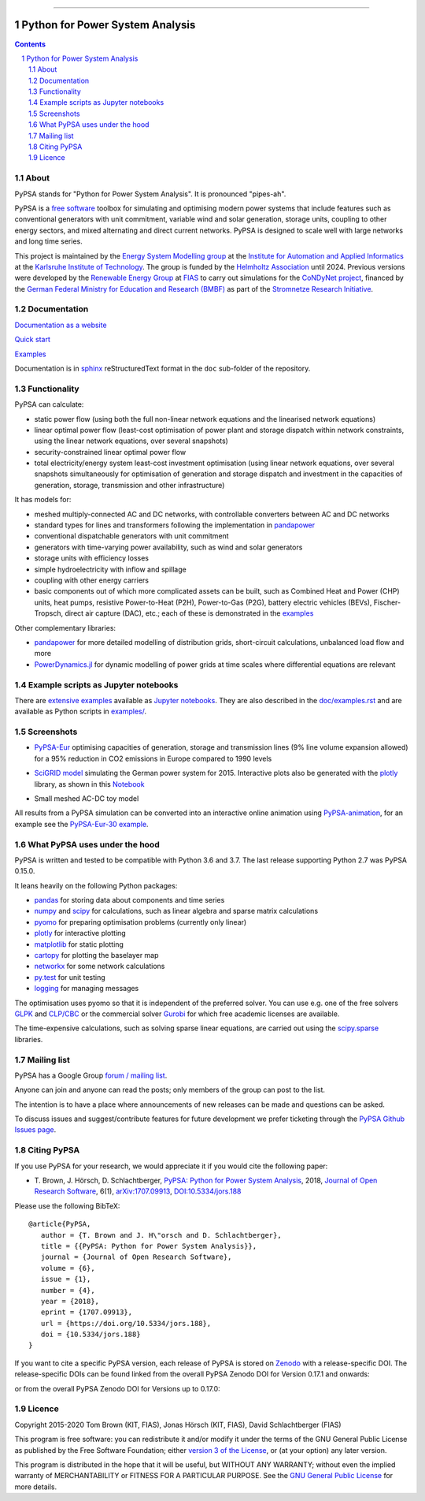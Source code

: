 ﻿|badge_pypi| |badge_conda| |badge_travis| |badge_docs| |badge_license| |link-latest-doi| |gitter| |binder|

-----

################################
Python for Power System Analysis
################################

.. contents::

.. section-numbering::


About
=====

PyPSA stands for "Python for Power System Analysis". It is pronounced "pipes-ah".

PyPSA is a `free software
<http://www.gnu.org/philosophy/free-sw.en.html>`_ toolbox for
simulating and optimising modern power systems that include features
such as conventional generators with unit commitment, variable wind
and solar generation, storage units, coupling to other energy sectors,
and mixed alternating and direct current networks. PyPSA is designed
to scale well with large networks and long time series.

This project is maintained by the `Energy System Modelling
group <https://www.iai.kit.edu/english/2338.php>`_ at the `Institute for
Automation and Applied
Informatics <https://www.iai.kit.edu/english/index.php>`_ at the
`Karlsruhe Institute of
Technology <http://www.kit.edu/english/index.php>`_. The group is funded by the
`Helmholtz Association <https://www.helmholtz.de/en/>`_ until 2024.
Previous versions were developed by the `Renewable Energy Group
<https://fias.uni-frankfurt.de/physics/schramm/renewable-energy-system-and-network-analysis/>`_
at `FIAS <https://fias.uni-frankfurt.de/>`_ to carry out simulations
for the `CoNDyNet project <http://condynet.de/>`_, financed by the
`German Federal Ministry for Education and Research (BMBF) <https://www.bmbf.de/en/index.html>`_ as part of the `Stromnetze Research Initiative <http://forschung-stromnetze.info/projekte/grundlagen-und-konzepte-fuer-effiziente-dezentrale-stromnetze/>`_.


Documentation
=============

`Documentation as a website <http://www.pypsa.org/doc/index.html>`_

`Quick start <http://www.pypsa.org/doc/quick_start.html>`_

`Examples <http://www.pypsa.org/examples/>`_

Documentation is in `sphinx
<http://www.sphinx-doc.org/en/stable/>`_ reStructuredText format in
the ``doc`` sub-folder of the repository.


Functionality
=============

PyPSA can calculate:

* static power flow (using both the full non-linear network equations and
  the linearised network equations)
* linear optimal power flow (least-cost optimisation of power plant
  and storage dispatch within network constraints, using the linear
  network equations, over several snapshots)
* security-constrained linear optimal power flow
* total electricity/energy system least-cost investment optimisation
  (using linear network equations, over several snapshots
  simultaneously for optimisation of generation and storage dispatch
  and investment in the capacities of generation, storage,
  transmission and other infrastructure)

It has models for:

* meshed multiply-connected AC and DC networks, with controllable
  converters between AC and DC networks
* standard types for lines and transformers following the implementation in `pandapower <https://www.pandapower.org/>`_
* conventional dispatchable generators with unit commitment
* generators with time-varying power availability, such as
  wind and solar generators
* storage units with efficiency losses
* simple hydroelectricity with inflow and spillage
* coupling with other energy carriers
* basic components out of which more complicated assets can be built,
  such as Combined Heat and Power (CHP) units, heat pumps, resistive
  Power-to-Heat (P2H), Power-to-Gas (P2G), battery electric vehicles
  (BEVs), Fischer-Tropsch, direct air capture (DAC), etc.; each of
  these is demonstrated in the `examples
  <http://www.pypsa.org/examples/>`_


Other complementary libraries:

* `pandapower <https://www.pandapower.org/>`_ for more
  detailed modelling of distribution grids, short-circuit
  calculations, unbalanced load flow and more
* `PowerDynamics.jl
  <https://github.com/JuliaEnergy/PowerDynamics.jl>`_ for dynamic
  modelling of power grids at time scales where differential equations are relevant



Example scripts as Jupyter notebooks
====================================

There are `extensive examples <http://www.pypsa.org/examples/>`_
available as `Jupyter notebooks <https://jupyter.org/>`_. They are
also described in the `doc/examples.rst <doc/examples.rst>`_ and are
available as Python scripts in `examples/ <examples/>`_.

Screenshots
===========


* `PyPSA-Eur <https://github.com/PyPSA/pypsa-eur>`_ optimising capacities of generation, storage and transmission lines (9% line volume expansion allowed) for a 95% reduction in CO2 emissions in Europe compared to 1990 levels

.. image:: doc/img/elec_s_256_lv1.09_Co2L-3H.png
    :align: center
    :width: 700px


*  `SciGRID model <https://power.scigrid.de/>`_ simulating the German power system for 2015. Interactive plots also be generated with the `plotly <https://plot.ly/python/>`_ library, as shown in this `Notebook <https://pypsa.org/examples/scigrid-lopf-then-pf-plotly.html>`_

.. image:: doc/img/stacked-gen_and_storage-scigrid.png
    :align: center

.. image:: doc/img/lmp_and_line-loading.png
    :align: right


.. image:: doc/img/reactive-power.png
    :align: center
    :width: 600px


* Small meshed AC-DC toy model

.. image:: doc/img/ac_dc_meshed.png
    :align: center
    :width: 400px

All results from a PyPSA simulation can be converted into an interactive
online animation using `PyPSA-animation
<https://github.com/PyPSA/PyPSA-animation>`_, for an example see the `PyPSA-Eur-30
example <https://www.pypsa.org/animations/pypsa-eur-30/>`_.



What PyPSA uses under the hood
===============================

PyPSA is written and tested to be compatible with Python 3.6 and
3.7. The last release supporting Python 2.7 was PyPSA 0.15.0.

It leans heavily on the following Python packages:

* `pandas <http://pandas.pydata.org/>`_ for storing data about components and time series
* `numpy <http://www.numpy.org/>`_ and `scipy <http://scipy.org/>`_ for calculations, such as
  linear algebra and sparse matrix calculations
* `pyomo <http://www.pyomo.org/>`_ for preparing optimisation problems (currently only linear)
* `plotly <https://plot.ly/python/>`_ for interactive plotting
* `matplotlib <https://matplotlib.org/>`_ for static plotting
* `cartopy <https://scitools.org.uk/cartopy>`_ for plotting the baselayer map
* `networkx <https://networkx.github.io/>`_ for some network calculations
* `py.test <http://pytest.org/>`_ for unit testing
* `logging <https://docs.python.org/3/library/logging.html>`_ for managing messages


The optimisation uses pyomo so that it is independent of the preferred
solver. You can use e.g. one of the free solvers `GLPK <https://www.gnu.org/software/glpk/>`_
and `CLP/CBC <https://github.com/coin-or/Cbc/>`_ or the commercial
solver `Gurobi <http://www.gurobi.com/>`_
for which free academic licenses are available.

The time-expensive calculations, such as solving sparse linear
equations, are carried out using the `scipy.sparse <https://docs.scipy.org/doc/scipy/reference/sparse.html>`_ libraries.



Mailing list
============

PyPSA has a Google Group `forum / mailing list
<https://groups.google.com/group/pypsa>`_.

Anyone can join and anyone can read the posts; only members of the
group can post to the list.

The intention is to have a place where announcements of new releases
can be made and questions can be asked.

To discuss issues and suggest/contribute features
for future development we prefer ticketing through the `PyPSA Github Issues page
<https://github.com/PyPSA/PyPSA/issues>`_.


Citing PyPSA
============



If you use PyPSA for your research, we would appreciate it if you
would cite the following paper:

* T. Brown, J. Hörsch, D. Schlachtberger, `PyPSA: Python for Power
  System Analysis <https://arxiv.org/abs/1707.09913>`_, 2018,
  `Journal of Open Research Software
  <https://openresearchsoftware.metajnl.com/>`_, 6(1),
  `arXiv:1707.09913 <https://arxiv.org/abs/1707.09913>`_,
  `DOI:10.5334/jors.188 <https://doi.org/10.5334/jors.188>`_


Please use the following BibTeX: ::

   @article{PyPSA,
      author = {T. Brown and J. H\"orsch and D. Schlachtberger},
      title = {{PyPSA: Python for Power System Analysis}},
      journal = {Journal of Open Research Software},
      volume = {6},
      issue = {1},
      number = {4},
      year = {2018},
      eprint = {1707.09913},
      url = {https://doi.org/10.5334/jors.188},
      doi = {10.5334/jors.188}
   }


If you want to cite a specific PyPSA version, each release of PyPSA is
stored on `Zenodo <https://zenodo.org/>`_ with a release-specific DOI.
The release-specific DOIs can be found linked from the overall PyPSA
Zenodo DOI for Version 0.17.1 and onwards:

.. image:: https://zenodo.org/badge/DOI/10.5281/zenodo.3946412.svg
   :target: https://doi.org/10.5281/zenodo.3946412

or from the overall PyPSA Zenodo DOI for Versions up to 0.17.0:

.. image:: https://zenodo.org/badge/DOI/10.5281/zenodo.786605.svg
   :target: https://doi.org/10.5281/zenodo.786605


Licence
=======

Copyright 2015-2020 Tom Brown (KIT, FIAS), Jonas Hörsch (KIT, FIAS),
David Schlachtberger (FIAS)

This program is free software: you can redistribute it and/or
modify it under the terms of the GNU General Public License as
published by the Free Software Foundation; either `version 3 of the
License <LICENSE.txt>`_, or (at your option) any later version.

This program is distributed in the hope that it will be useful,
but WITHOUT ANY WARRANTY; without even the implied warranty of
MERCHANTABILITY or FITNESS FOR A PARTICULAR PURPOSE.  See the
`GNU General Public License <LICENSE.txt>`_ for more details.

.. |link-latest-doi| image:: https://zenodo.org/badge/DOI/10.5281/zenodo.3946412.svg
    :target: https://doi.org/10.5281/zenodo.3946412

.. |badge_pypi| image:: https://img.shields.io/pypi/v/pypsa.svg
    :target: https://pypi.python.org/pypi/pypsa
    :alt: PyPI version

.. |badge_license| image:: https://img.shields.io/pypi/l/pypsa.svg
    :target: License

.. |badge_travis| image:: https://img.shields.io/travis/PyPSA/PyPSA/master.svg
    :target: https://travis-ci.org/PyPSA/PyPSA
    :alt: Build status on Linux

.. |badge_docs| image:: https://readthedocs.org/projects/pypsa/badge/?version=latest
    :target: https://pypsa.readthedocs.io/en/latest/?badge=latest
    :alt: Documentation Status

.. |badge_conda| image:: https://img.shields.io/conda/vn/conda-forge/pypsa.svg
    :target: https://anaconda.org/conda-forge/pypsa
    :alt: Conda version

.. |gitter| image:: https://badges.gitter.im/PyPSA/community.svg
    :target: https://gitter.im/PyPSA/community?utm_source=badge&utm_medium=badge&utm_campaign=pr-badge
    :alt: Chat on Gitter

.. |binder| image:: https://mybinder.org/badge_logo.svg
    :target: https://mybinder.org/v2/gh/PyPSA/PyPSA/master?filepath=examples%2Fnotebooks
    :alt: Examples of use
